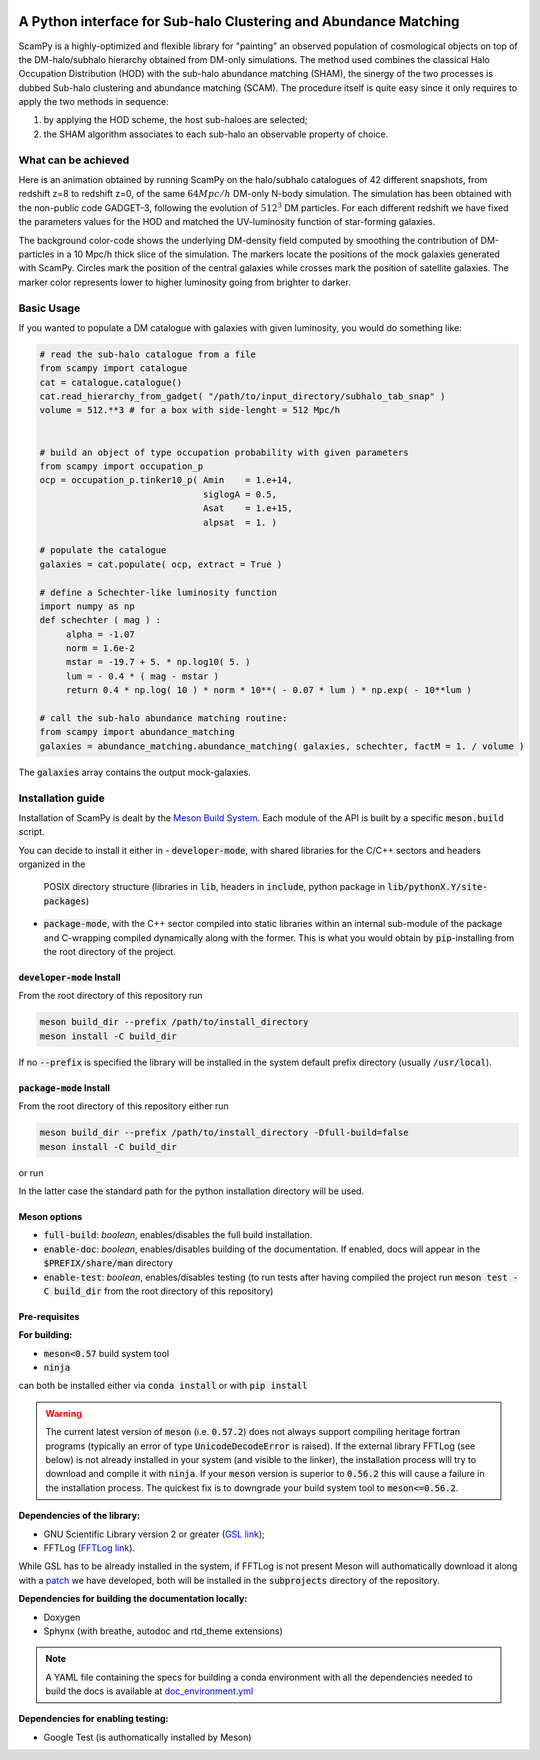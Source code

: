 .. image:: https://travis-ci.com/TommasoRonconi/scampy.svg?token=snqFgNBsFa2kbkxnNmAN&branch=master
    :target: https://travis-ci.com/TommasoRonconi/scampy

.. image:: https://img.shields.io/badge/ascl-2002.006-blue.svg?colorB=262255
    :target: http://ascl.net/2002.006

.. image:: https://readthedocs.org/projects/scampy/badge/?version=latest
    :target: https://scampy.readthedocs.io/en/latest/?badge=latest
    :alt: Documentation Status

A Python interface for Sub-halo Clustering and Abundance Matching
-----------------------------------------------------------------

ScamPy is a highly-optimized and flexible library for "painting" an observed population of cosmological objects on top of the DM-halo/subhalo hierarchy obtained from DM-only simulations.
The method used combines the classical Halo Occupation Distribution (HOD) with the sub-halo abundance matching (SHAM), the sinergy of the two processes is dubbed Sub-halo clustering and
abundance matching (SCAM).
The procedure itself is quite easy since it only requires to apply the two methods in sequence:

1. by applying the HOD scheme, the host sub-haloes are selected;
2. the SHAM algorithm associates to each sub-halo an observable property of choice.

What can be achieved
^^^^^^^^^^^^^^^^^^^^

Here is an animation obtained by running ScamPy on the halo/subhalo catalogues of 42 different snapshots, from redshift z=8 to redshift z=0, of the same :math:`64 Mpc/h` DM-only N-body simulation.
The simulation has been obtained with the non-public code GADGET-3, following the evolution of :math:`512^3` DM particles.
For each different redshift we have fixed the parameters values for the HOD and matched the UV-luminosity function of star-forming galaxies.

.. image:: https://raw.githubusercontent.com/TommasoRonconi/scampy/master/plots/evolving_slice.gif
   :width: 100%
   :alt: If the image is not directly shown in the text, it can be found in the subdirectory `plots/evolving_slice.gif`

The background color-code shows the underlying DM-density field computed by smoothing the contribution of DM-particles in a 10 Mpc/h thick slice of the simulation.
The markers locate the positions of the mock galaxies generated with ScamPy. Circles mark the position of the central galaxies while crosses mark the position of satellite galaxies.
The marker color represents lower to higher luminosity going from brighter to darker.

   
Basic Usage
^^^^^^^^^^^

If you wanted to populate a DM catalogue with galaxies with given luminosity, you would do something like:

.. code-block:: python

   # read the sub-halo catalogue from a file
   from scampy import catalogue
   cat = catalogue.catalogue()
   cat.read_hierarchy_from_gadget( "/path/to/input_directory/subhalo_tab_snap" )
   volume = 512.**3 # for a box with side-lenght = 512 Mpc/h


   # build an object of type occupation probability with given parameters
   from scampy import occupation_p
   ocp = occupation_p.tinker10_p( Amin    = 1.e+14,
                                  siglogA = 0.5,
				  Asat    = 1.e+15,
				  alpsat  = 1. )

   # populate the catalogue
   galaxies = cat.populate( ocp, extract = True )

   # define a Schechter-like luminosity function
   import numpy as np
   def schechter ( mag ) :
	alpha = -1.07
	norm = 1.6e-2
	mstar = -19.7 + 5. * np.log10( 5. )
	lum = - 0.4 * ( mag - mstar )
	return 0.4 * np.log( 10 ) * norm * 10**( - 0.07 * lum ) * np.exp( - 10**lum )

   # call the sub-halo abundance matching routine:
   from scampy import abundance_matching
   galaxies = abundance_matching.abundance_matching( galaxies, schechter, factM = 1. / volume )

The :code:`galaxies` array contains the output mock-galaxies.

Installation guide
^^^^^^^^^^^^^^^^^^

Installation of ScamPy is dealt by the  `Meson Build System`_.
Each module of the API is built by a specific :code:`meson.build` script.

You can decide to install it either in
- :code:`developer-mode`, with shared libraries for the C/C++ sectors and headers organized in the
  POSIX directory structure (libraries in :code:`lib`, headers in :code:`include`, python package in :code:`lib/pythonX.Y/site-packages`)
- :code:`package-mode`, with the C++ sector compiled into static libraries within an internal sub-module of the
  package and C-wrapping compiled dynamically along with the former. This is what you would obtain by :code:`pip`-installing from the root
  directory of the project.

.. references:
   
.. _`Meson Build System`: https://mesonbuild.com/

:code:`developer-mode` Install
''''''''''''''''''''''''''''''

From the root directory of this repository run

.. code-block:: bash
		
   meson build_dir --prefix /path/to/install_directory
   meson install -C build_dir

If no :code:`--prefix` is specified the library will be installed in the system default prefix directory (usually :code:`/usr/local`).

:code:`package-mode` Install
''''''''''''''''''''''''''''

From the root directory of this repository either run

.. code-block:: bash
		
   meson build_dir --prefix /path/to/install_directory -Dfull-build=false
   meson install -C build_dir

or run

.. code-block:: bash
   pip install .

In the latter case the standard path for the python installation directory will be used.

Meson options
'''''''''''''

- :code:`full-build`: *boolean*, enables/disables the full build installation.
- :code:`enable-doc`: *boolean*, enables/disables building of the documentation. If enabled, docs will appear in the :code:`$PREFIX/share/man` directory
- :code:`enable-test`: *boolean*, enables/disables testing (to run tests after having compiled the project run :code:`meson test -C build_dir` from the root directory of this repository)

Pre-requisites
''''''''''''''

**For building:**

- :code:`meson<0.57` build system tool
- :code:`ninja`

can both be installed either via :code:`conda install` or with :code:`pip install`

.. warning::
   The current latest version of :code:`meson` (i.e. :code:`0.57.2`) does not always support compiling heritage fortran programs
   (typically an error of type :code:`UnicodeDecodeError` is raised). 
   If the external library FFTLog (see below) is not already installed in your system (and visible to the linker),
   the installation process will try to download and compile it with :code:`ninja`.
   If your :code:`meson` version is superior to :code:`0.56.2` this will cause a failure in the installation process.
   The quickest fix is to downgrade your build system tool to :code:`meson<=0.56.2`.

**Dependencies of the library:**

- GNU Scientific Library version 2 or greater (`GSL link`_); 
- FFTLog (`FFTLog link`_).

While GSL has to be already installed in the system, if FFTLog is not present Meson will authomatically download it along with a patch_ we have developed, both will be installed in the :code:`subprojects` directory of the repository.

**Dependencies for building the documentation locally:**

- Doxygen
- Sphynx (with breathe, autodoc and rtd_theme extensions)

.. note::
  
   A YAML file containing the specs for building a conda environment with all the dependencies needed to build the docs is available at `doc_environment.yml <https://raw.githubusercontent.com/TommasoRonconi/documentation/master/useful/doc_environment.yml>`_

**Dependencies for enabling testing:**

- Google Test (is authomatically installed by Meson)
  
.. references:

.. _patch: https://github.com/TommasoRonconi/fftlog_patch
.. _`GSL link`: https://www.gnu.org/software/gsl/
.. _`FFTLog link`: https://jila.colorado.edu/~ajsh/FFTLog/index.html

